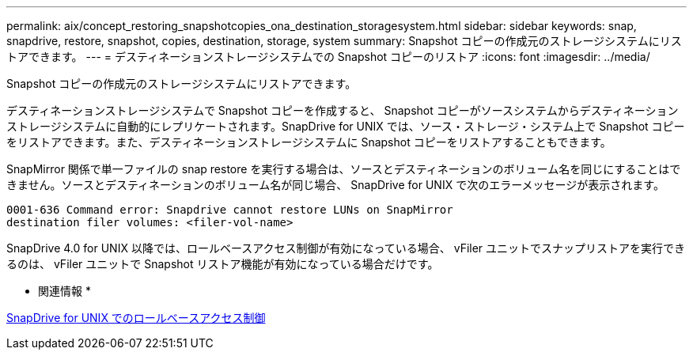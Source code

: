 ---
permalink: aix/concept_restoring_snapshotcopies_ona_destination_storagesystem.html 
sidebar: sidebar 
keywords: snap, snapdrive, restore, snapshot, copies, destination, storage, system 
summary: Snapshot コピーの作成元のストレージシステムにリストアできます。 
---
= デスティネーションストレージシステムでの Snapshot コピーのリストア
:icons: font
:imagesdir: ../media/


[role="lead"]
Snapshot コピーの作成元のストレージシステムにリストアできます。

デスティネーションストレージシステムで Snapshot コピーを作成すると、 Snapshot コピーがソースシステムからデスティネーションストレージシステムに自動的にレプリケートされます。SnapDrive for UNIX では、ソース・ストレージ・システム上で Snapshot コピーをリストアできます。また、デスティネーションストレージシステムに Snapshot コピーをリストアすることもできます。

SnapMirror 関係で単一ファイルの snap restore を実行する場合は、ソースとデスティネーションのボリューム名を同じにすることはできません。ソースとデスティネーションのボリューム名が同じ場合、 SnapDrive for UNIX で次のエラーメッセージが表示されます。

[listing]
----
0001-636 Command error: Snapdrive cannot restore LUNs on SnapMirror
destination filer volumes: <filer-vol-name>
----
SnapDrive 4.0 for UNIX 以降では、ロールベースアクセス制御が有効になっている場合、 vFiler ユニットでスナップリストアを実行できるのは、 vFiler ユニットで Snapshot リストア機能が有効になっている場合だけです。

* 関連情報 *

xref:concept_role_based_access_control_in_snapdrive_for_unix.adoc[SnapDrive for UNIX でのロールベースアクセス制御]
